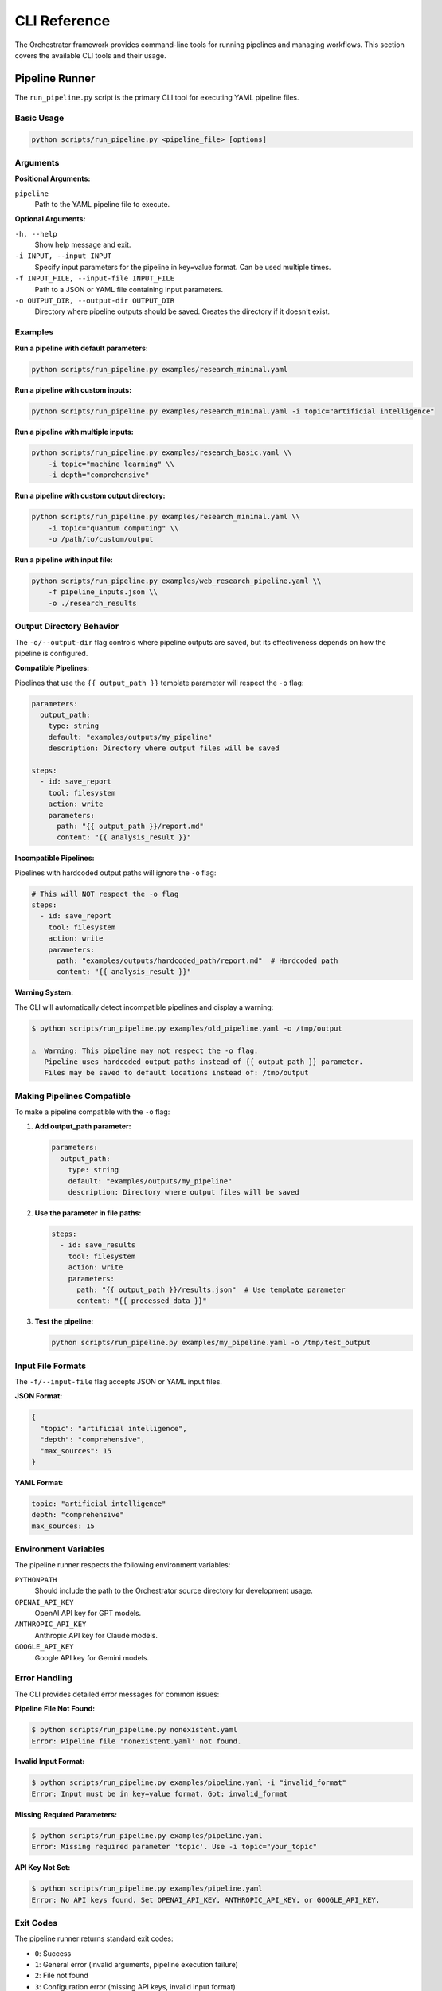 CLI Reference
==============

The Orchestrator framework provides command-line tools for running pipelines and managing workflows. This section covers the available CLI tools and their usage.

Pipeline Runner
---------------

The ``run_pipeline.py`` script is the primary CLI tool for executing YAML pipeline files.

Basic Usage
^^^^^^^^^^^

.. code-block:: bash

   python scripts/run_pipeline.py <pipeline_file> [options]

Arguments
^^^^^^^^^

**Positional Arguments:**

``pipeline``
   Path to the YAML pipeline file to execute.

**Optional Arguments:**

``-h, --help``
   Show help message and exit.

``-i INPUT, --input INPUT``
   Specify input parameters for the pipeline in key=value format. Can be used multiple times.

``-f INPUT_FILE, --input-file INPUT_FILE``
   Path to a JSON or YAML file containing input parameters.

``-o OUTPUT_DIR, --output-dir OUTPUT_DIR``
   Directory where pipeline outputs should be saved. Creates the directory if it doesn't exist.

Examples
^^^^^^^^

**Run a pipeline with default parameters:**

.. code-block:: bash

   python scripts/run_pipeline.py examples/research_minimal.yaml

**Run a pipeline with custom inputs:**

.. code-block:: bash

   python scripts/run_pipeline.py examples/research_minimal.yaml -i topic="artificial intelligence"

**Run a pipeline with multiple inputs:**

.. code-block:: bash

   python scripts/run_pipeline.py examples/research_basic.yaml \\
       -i topic="machine learning" \\
       -i depth="comprehensive"

**Run a pipeline with custom output directory:**

.. code-block:: bash

   python scripts/run_pipeline.py examples/research_minimal.yaml \\
       -i topic="quantum computing" \\
       -o /path/to/custom/output

**Run a pipeline with input file:**

.. code-block:: bash

   python scripts/run_pipeline.py examples/web_research_pipeline.yaml \\
       -f pipeline_inputs.json \\
       -o ./research_results

Output Directory Behavior
^^^^^^^^^^^^^^^^^^^^^^^^^^

The ``-o/--output-dir`` flag controls where pipeline outputs are saved, but its effectiveness depends on how the pipeline is configured.

**Compatible Pipelines:**

Pipelines that use the ``{{ output_path }}`` template parameter will respect the ``-o`` flag:

.. code-block:: yaml

   parameters:
     output_path:
       type: string
       default: "examples/outputs/my_pipeline"
       description: Directory where output files will be saved

   steps:
     - id: save_report
       tool: filesystem
       action: write
       parameters:
         path: "{{ output_path }}/report.md"
         content: "{{ analysis_result }}"

**Incompatible Pipelines:**

Pipelines with hardcoded output paths will ignore the ``-o`` flag:

.. code-block:: yaml

   # This will NOT respect the -o flag
   steps:
     - id: save_report
       tool: filesystem
       action: write
       parameters:
         path: "examples/outputs/hardcoded_path/report.md"  # Hardcoded path
         content: "{{ analysis_result }}"

**Warning System:**

The CLI will automatically detect incompatible pipelines and display a warning:

.. code-block:: bash

   $ python scripts/run_pipeline.py examples/old_pipeline.yaml -o /tmp/output
   
   ⚠️  Warning: This pipeline may not respect the -o flag.
      Pipeline uses hardcoded output paths instead of {{ output_path }} parameter.
      Files may be saved to default locations instead of: /tmp/output

Making Pipelines Compatible
^^^^^^^^^^^^^^^^^^^^^^^^^^^^

To make a pipeline compatible with the ``-o`` flag:

1. **Add output_path parameter:**

   .. code-block:: yaml

      parameters:
        output_path:
          type: string
          default: "examples/outputs/my_pipeline"
          description: Directory where output files will be saved

2. **Use the parameter in file paths:**

   .. code-block:: yaml

      steps:
        - id: save_results
          tool: filesystem
          action: write
          parameters:
            path: "{{ output_path }}/results.json"  # Use template parameter
            content: "{{ processed_data }}"

3. **Test the pipeline:**

   .. code-block:: bash

      python scripts/run_pipeline.py examples/my_pipeline.yaml -o /tmp/test_output

Input File Formats
^^^^^^^^^^^^^^^^^^^

The ``-f/--input-file`` flag accepts JSON or YAML input files.

**JSON Format:**

.. code-block:: json

   {
     "topic": "artificial intelligence",
     "depth": "comprehensive",
     "max_sources": 15
   }

**YAML Format:**

.. code-block:: yaml

   topic: "artificial intelligence"
   depth: "comprehensive"
   max_sources: 15

Environment Variables
^^^^^^^^^^^^^^^^^^^^^

The pipeline runner respects the following environment variables:

``PYTHONPATH``
   Should include the path to the Orchestrator source directory for development usage.

``OPENAI_API_KEY``
   OpenAI API key for GPT models.

``ANTHROPIC_API_KEY``
   Anthropic API key for Claude models.

``GOOGLE_API_KEY``
   Google API key for Gemini models.

Error Handling
^^^^^^^^^^^^^^

The CLI provides detailed error messages for common issues:

**Pipeline File Not Found:**

.. code-block:: bash

   $ python scripts/run_pipeline.py nonexistent.yaml
   Error: Pipeline file 'nonexistent.yaml' not found.

**Invalid Input Format:**

.. code-block:: bash

   $ python scripts/run_pipeline.py examples/pipeline.yaml -i "invalid_format"
   Error: Input must be in key=value format. Got: invalid_format

**Missing Required Parameters:**

.. code-block:: bash

   $ python scripts/run_pipeline.py examples/pipeline.yaml
   Error: Missing required parameter 'topic'. Use -i topic="your_topic"

**API Key Not Set:**

.. code-block:: bash

   $ python scripts/run_pipeline.py examples/pipeline.yaml
   Error: No API keys found. Set OPENAI_API_KEY, ANTHROPIC_API_KEY, or GOOGLE_API_KEY.

Exit Codes
^^^^^^^^^^

The pipeline runner returns standard exit codes:

- ``0``: Success
- ``1``: General error (invalid arguments, pipeline execution failure)
- ``2``: File not found
- ``3``: Configuration error (missing API keys, invalid input format)

Best Practices
^^^^^^^^^^^^^^

1. **Always specify output directory** for production workflows:

   .. code-block:: bash

      python scripts/run_pipeline.py pipeline.yaml -o ./results/$(date +%Y%m%d_%H%M%S)

2. **Use input files** for complex configurations:

   .. code-block:: bash

      python scripts/run_pipeline.py pipeline.yaml -f production_config.yaml

3. **Check pipeline compatibility** before running in production:

   .. code-block:: bash

      # Test with a temporary output directory
      python scripts/run_pipeline.py pipeline.yaml -o /tmp/test_run

4. **Set up proper API keys** in your environment or ``.env`` file.

5. **Use absolute paths** for output directories when running from different working directories.

Troubleshooting
^^^^^^^^^^^^^^^

**Pipeline ignores -o flag:**
   Check if the pipeline uses ``{{ output_path }}`` parameters. See the warning system output.

**Permission denied errors:**
   Ensure the output directory is writable:

   .. code-block:: bash

      mkdir -p /path/to/output && chmod 755 /path/to/output

**Module not found errors:**
   Set the PYTHONPATH correctly:

   .. code-block:: bash

      export PYTHONPATH=/path/to/orchestrator/src:$PYTHONPATH

**API rate limits:**
   Some pipelines may hit API rate limits. The framework includes automatic retry logic, but you may need to wait or use different API keys.